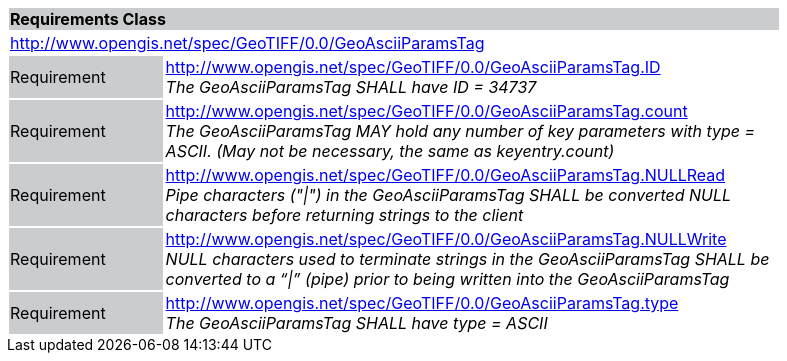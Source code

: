 [cols="1,4",width="90%"]
|===
2+|*Requirements Class* {set:cellbgcolor:#CACCCE}
2+|http://www.opengis.net/spec/GeoTIFF/0.0/GeoAsciiParamsTag
{set:cellbgcolor:#FFFFFF}

|Requirement {set:cellbgcolor:#CACCCE}
|http://www.opengis.net/spec/GeoTIFF/0.0/GeoAsciiParamsTag.ID +
_The GeoAsciiParamsTag SHALL have ID = 34737_
{set:cellbgcolor:#FFFFFF}

|Requirement {set:cellbgcolor:#CACCCE}
|http://www.opengis.net/spec/GeoTIFF/0.0/GeoAsciiParamsTag.count +
_The GeoAsciiParamsTag MAY hold any number of key parameters with type = ASCII. (May not be necessary, the same as keyentry.count)_
{set:cellbgcolor:#FFFFFF}

|Requirement {set:cellbgcolor:#CACCCE}
|http://www.opengis.net/spec/GeoTIFF/0.0/GeoAsciiParamsTag.NULLRead +
_Pipe characters ("\|") in the GeoAsciiParamsTag SHALL be converted NULL characters before returning strings to the client_
{set:cellbgcolor:#FFFFFF}

|Requirement {set:cellbgcolor:#CACCCE}
|http://www.opengis.net/spec/GeoTIFF/0.0/GeoAsciiParamsTag.NULLWrite +
_NULL characters used to terminate strings in the GeoAsciiParamsTag SHALL be converted to a “\|” (pipe) prior to being written into the GeoAsciiParamsTag_
{set:cellbgcolor:#FFFFFF}

|Requirement {set:cellbgcolor:#CACCCE}
|http://www.opengis.net/spec/GeoTIFF/0.0/GeoAsciiParamsTag.type +
_The GeoAsciiParamsTag SHALL have type = ASCII_
{set:cellbgcolor:#FFFFFF}
|===
